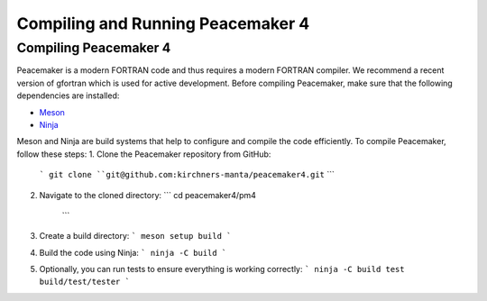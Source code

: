 Compiling and Running Peacemaker 4
#################################

Compiling Peacemaker 4
-----------------------------
Peacemaker is a modern FORTRAN code and thus requires a modern FORTRAN compiler.
We recommend a recent version of gfortran which is used for active development. 
Before compiling Peacemaker, make sure that the following dependencies are installed:

- `Meson <https://mesonbuild.com/>`_ 
- `Ninja <https://ninja-build.org/>`_

Meson and Ninja are build systems that help to configure and compile the code efficiently.
To compile Peacemaker, follow these steps:
1. Clone the Peacemaker repository from GitHub:
   ```
   git clone ``git@github.com:kirchners-manta/peacemaker4.git``
   ```
2. Navigate to the cloned directory:
   ```
   cd peacemaker4/pm4
    ``` 
3. Create a build directory:
   ```
   meson setup build
   ```
4. Build the code using Ninja:
   ```
   ninja -C build
   ```
5. Optionally, you can run tests to ensure everything is working correctly:
   ```
   ninja -C build test
   build/test/tester
   ```